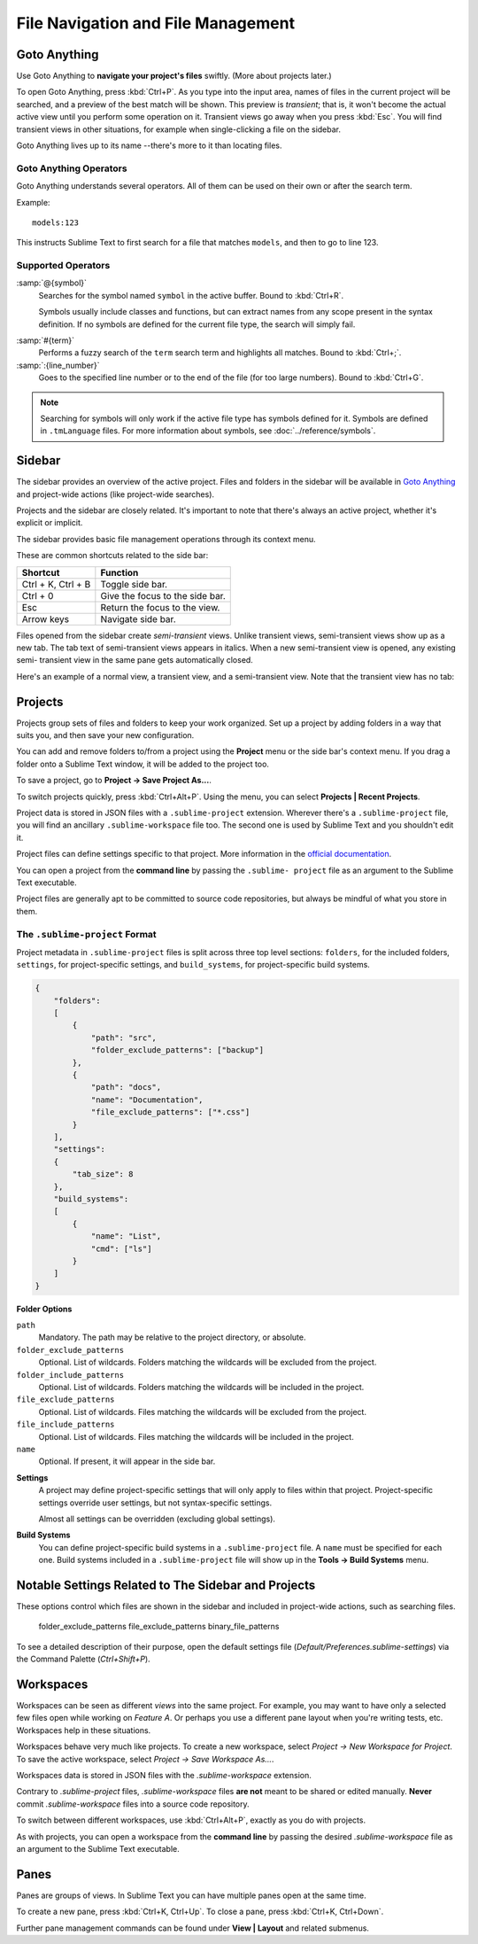 ===================================
File Navigation and File Management
===================================

.. _fm-goto-anything:

Goto Anything
=============

Use Goto Anything
to **navigate your project's files** swiftly.
(More about projects later.)

To open Goto Anything,
press :kbd:`Ctrl+P`.
As you type into the input area,
names of files in the current project
will be searched,
and a preview of the best match
will be shown.
This preview is *transient*;
that is, it won't become the actual active view
until you perform some operation on it.
Transient views go away when you press :kbd:`Esc`.
You will find transient views in other situations,
for example when single-clicking a file on the sidebar.

Goto Anything lives up to its name
--there's more to it than locating files.


Goto Anything Operators
-----------------------

Goto Anything understands several operators.
All of them can be used
on their own or after the search term.

Example::

	models:123

This instructs Sublime Text
to first search for a file
that matches ``models``,
and then to go to line 123.


Supported Operators
-------------------

.. _fm-goto-symbol:

:samp:`@{symbol}`
    Searches for the symbol named ``symbol`` in the active buffer.
    Bound to :kbd:`Ctrl+R`.

    Symbols usually include classes and functions,
    but can extract names from any scope present
    in the syntax definition.
    If no symbols are defined
    for the current file type,
    the search will simply fail.

..    See *Symbols - Syntax Preferences*
..    (TODO: to be added).

:samp:`#{term}`
    Performs a fuzzy search of the ``term`` search term
    and highlights all matches.
    Bound to :kbd:`Ctrl+;`.

:samp:`:{line_number}`
    Goes to the specified line number
    or to the end of the file
    (for too large numbers).
    Bound to :kbd:`Ctrl+G`.

.. note::

    Searching for symbols will only work
    if the active file type
    has symbols defined for it.
    Symbols are defined in ``.tmLanguage`` files.
    For more information about symbols,
    see :doc:`../reference/symbols`.

.. _fm-sidebar:

Sidebar
=======

The sidebar provides an overview
of the active project.
Files and folders in the sidebar
will be available in `Goto Anything`_
and project-wide actions
(like project-wide searches).

Projects and the sidebar are closely related.
It's important to note
that there's always an active project,
whether it's explicit or implicit.

The sidebar provides basic file management operations
through its context menu.

These are common shortcuts
related to the side bar:

+-----------------------+-----------------------------------------------------------+
| Shortcut              | Function                                                  |
+=======================+===========================================================+
| Ctrl + K, Ctrl + B    | Toggle side bar.                                          |
+-----------------------+-----------------------------------------------------------+
| Ctrl + 0              | Give the focus to the side bar.                           |
+-----------------------+-----------------------------------------------------------+
| Esc                   | Return the focus to the view.                             |
+-----------------------+-----------------------------------------------------------+
| Arrow keys            | Navigate side bar.                                        |
+-----------------------+-----------------------------------------------------------+

Files opened from the sidebar
create *semi-transient* views.
Unlike transient views, semi-transient views
show up as a new tab.
The tab text of semi-transient views appears in italics.
When a new semi-transient view is opened,
any existing semi- transient view in the same pane
gets automatically closed.

Here's an example of a normal view, a transient view,
and a semi-transient view.
Note that the transient view has no tab:

.. image:: file-management-transient-views-detail.png

.. _fm-projects:

Projects
========

Projects group sets of files and folders
to keep your work organized.
Set up a project by adding folders in a way
that suits you,
and then save your new configuration.

.. _fm-projects-folders:

You can add and remove folders to/from a project
using the **Project** menu
or the side bar's context menu.
If you drag a folder onto a Sublime Text window,
it will be added to the project too.

To save a project,
go to **Project → Save Project As...**.

To switch projects quickly,
press :kbd:`Ctrl+Alt+P`.
Using the menu,
you can select **Projects | Recent Projects**.

Project data is stored in JSON files
with a ``.sublime-project`` extension.
Wherever there's a ``.sublime-project`` file,
you will find an ancillary ``.sublime-workspace`` file too.
The second one is used by Sublime Text
and you shouldn't edit it.

Project files can define settings specific to that project.
More information in the `official documentation`_.

.. _official documentation: http://www.sublimetext.com/docs/2/projects.html

.. TODO add settings example here.

You can open a project from the **command line**
by passing the ``.sublime- project`` file as an argument
to the Sublime Text executable.

Project files are generally apt
to be committed to source code repositories,
but always be mindful of what you store in them.


The ``.sublime-project`` Format
-------------------------------

Project metadata in ``.sublime-project`` files
is split across three top level sections:
``folders``, for the included folders, ``settings``,
for project-specific settings,
and ``build_systems``, for project-specific build systems.

.. sourcecode:: javascript

    {
        "folders":
        [
            {
                "path": "src",
                "folder_exclude_patterns": ["backup"]
            },
            {
                "path": "docs",
                "name": "Documentation",
                "file_exclude_patterns": ["*.css"]
            }
        ],
        "settings":
        {
            "tab_size": 8
        },
        "build_systems":
        [
            {
                "name": "List",
                "cmd": ["ls"]
            }
        ]
    }


**Folder Options**

``path``
    Mandatory.
    The path may be relative to the project directory,
    or absolute.

``folder_exclude_patterns``
    Optional. List of wildcards.
    Folders matching the wildcards will be excluded from the project.

``folder_include_patterns``
    Optional. List of wildcards.
    Folders matching the wildcards will be included in the project.

``file_exclude_patterns``
    Optional. List of wildcards.
    Files matching the wildcards will be excluded from the project.

``file_include_patterns``
    Optional. List of wildcards.
    Files matching the wildcards will be included in the project.

``name``
    Optional. If present, it will appear in the side bar.

.. TODO: there are more settings supported by projects.

**Settings**
    A project may define project-specific settings
    that will only apply to files within that project.
    Project-specific settings override user settings,
    but not syntax-specific settings.

    Almost all settings can be overridden
    (excluding global settings).

    .. seealso::

        :ref:`settings-hierarchy`
            A detailed example for the order of precedence for settings.
        :doc:`Settings - Reference </reference/settings>`
            Reference of available settings.

**Build Systems**
    You can define project-specific build systems
    in a ``.sublime-project`` file.
    A ``name`` must be specified for each one.
    Build systems included in a ``.sublime-project`` file
    will show up in the **Tools → Build Systems** menu.

    .. seealso::

        :doc:`Build Systems - Reference </reference/build_systems>`
            Documentation on build systems and their options.


Notable Settings Related to The Sidebar and Projects
====================================================

These options control which files
are shown in the sidebar
and included in project-wide actions,
such as searching files.

	folder_exclude_patterns
	file_exclude_patterns
	binary_file_patterns

To see a detailed description of their purpose,
open the default settings file
(*Default/Preferences.sublime-settings*)
via the Command Palette (`Ctrl+Shift+P`).


Workspaces
==========

Workspaces can be seen as different *views*
into the same project.
For example, you may want
to have only a selected few files open
while working on *Feature A*.
Or perhaps you use a different pane layout
when you're writing tests, etc.
Workspaces help in these situations.

Workspaces behave very much like projects.
To create a new workspace,
select *Project → New Workspace for Project*.
To save the active workspace,
select *Project → Save Workspace As...*.

Workspaces data is stored in JSON files
with the *.sublime-workspace* extension.

Contrary to *.sublime-project* files,
*.sublime-workspace* files
**are not** meant to be shared or edited manually.
**Never** commit *.sublime-workspace* files
into a source code repository.

To switch between different workspaces,
use :kbd:`Ctrl+Alt+P`,
exactly as you do with projects.

As with projects, you can open a workspace
from the **command line**
by passing the desired *.sublime-workspace* file
as an argument to the Sublime Text executable.


Panes
=====

Panes are groups of views.
In Sublime Text you can have
multiple panes open at the same time.

To create a new pane,
press :kbd:`Ctrl+K, Ctrl+Up`.
To close a pane, press :kbd:`Ctrl+K, Ctrl+Down`.

Further pane management commands
can be found under **View | Layout**
and related submenus.
